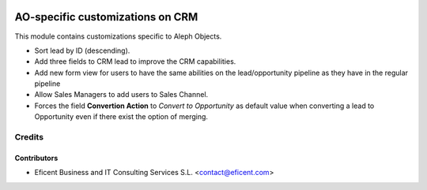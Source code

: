 .. image:: https://img.shields.io/badge/license-AGPL--3-blue.png
   :target: https://www.gnu.org/licenses/agpl
   :alt: License: AGPL-3

=================================
AO-specific customizations on CRM
=================================

This module contains customizations specific to Aleph Objects.

* Sort lead by ID (descending).
* Add three fields to CRM lead to improve the CRM capabilities.
* Add new form view for users to have the same abilities on the lead/opportunity pipeline as they have in the regular pipeline
* Allow Sales Managers to add users to Sales Channel.
* Forces the field **Convertion Action** to *Convert to Opportunity* as default value when converting a lead to Opportunity even if there exist the option of merging.

Credits
=======

Contributors
------------

* Eficent Business and IT Consulting Services S.L. <contact@eficent.com>
